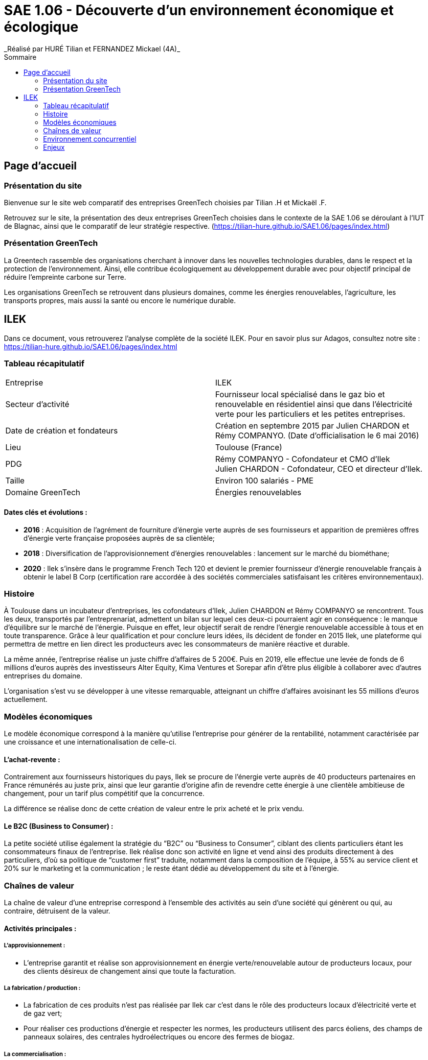 :toc:
:toc-placement!:
:toc-title: Sommaire

= SAE 1.06 - Découverte d'un environnement économique et écologique
_Réalisé par HURÉ Tilian et FERNANDEZ Mickael (4A)_

toc::[]

== Page d'accueil

=== Présentation du site

Bienvenue sur le site web comparatif des entreprises GreenTech choisies par Tilian .H et Mickaël .F.

Retrouvez sur le site, la présentation des deux entreprises GreenTech choisies dans le contexte de la SAE 1.06 se déroulant à l’IUT de Blagnac, ainsi que le comparatif de leur stratégie respective. (https://tilian-hure.github.io/SAE1.06/pages/index.html)

=== Présentation GreenTech

La Greentech rassemble des organisations cherchant à innover dans les nouvelles technologies durables, dans le respect et la protection de l’environnement. Ainsi, elle contribue écologiquement au développement durable avec pour objectif principal de réduire l’empreinte carbone sur Terre.

Les organisations GreenTech se retrouvent dans plusieurs domaines, comme les énergies renouvelables, l’agriculture, les transports propres, mais aussi la santé ou encore le numérique durable.

== ILEK

Dans ce document, vous retrouverez l'analyse complète de la société ILEK. Pour en savoir plus sur Adagos, consultez notre site : https://tilian-hure.github.io/SAE1.06/pages/index.html

=== Tableau récapitulatif

|===
|Entreprise |ILEK
|Secteur d'activité |Fournisseur local spécialisé dans le gaz bio et renouvelable en résidentiel ainsi que dans l’électricité verte pour les particuliers et les petites entreprises.
|Date de création et fondateurs |Création en septembre 2015 par Julien CHARDON et Rémy COMPANYO. (Date d’officialisation le 6 mai 2016)
|Lieu |Toulouse (France)
|PDG |Rémy COMPANYO - Cofondateur et CMO d’Ilek +
Julien CHARDON - Cofondateur, CEO et directeur d’Ilek.
|Taille | Environ 100 salariés - PME
|Domaine GreenTech | Énergies renouvelables
|===

==== Dates clés et évolutions :

- *2016* : Acquisition de l’agrément de fourniture d’énergie verte auprès de ses fournisseurs et apparition de premières offres d’énergie verte française proposées auprès de sa clientèle;
- *2018* : Diversification de l’approvisionnement d’énergies renouvelables : lancement sur le marché du biométhane;
- *2020* : Ilek s’insère dans le programme French Tech 120 et devient le premier fournisseur d’énergie renouvelable français à obtenir le label B Corp (certification rare accordée à des sociétés commerciales satisfaisant les critères environnementaux).

=== Histoire

À Toulouse dans un incubateur d’entreprises, les cofondateurs d’Ilek, Julien CHARDON et Rémy COMPANYO se rencontrent. Tous les deux, transportés par l'entreprenariat, admettent un bilan sur lequel ces deux-ci pourraient agir en conséquence : le manque d’équilibre sur le marché de l’énergie. Puisque en effet, leur objectif serait de rendre l’énergie renouvelable accessible à tous et en toute transparence. Grâce à leur qualification et pour conclure leurs idées, ils décident de fonder en 2015 Ilek, une plateforme qui permettra de mettre en lien direct les producteurs avec les consommateurs de manière réactive et durable.

La même année, l’entreprise réalise un juste chiffre d’affaires de 5 200€. Puis en 2019, elle effectue une levée de fonds de 6 millions d’euros auprès des investisseurs Alter Equity, Kima Ventures et Sorepar afin d’être plus éligible à collaborer avec d’autres entreprises du domaine.

L’organisation s’est vu se développer à une vitesse remarquable, atteignant un chiffre d’affaires avoisinant les 55 millions d’euros actuellement.

=== Modèles économiques

Le modèle économique correspond à la manière qu’utilise l’entreprise pour générer de la rentabilité, notamment caractérisée par une croissance et une internationalisation de celle-ci.

==== L'achat-revente :

Contrairement aux fournisseurs historiques du pays, Ilek se procure de l’énergie verte auprès de 40 producteurs partenaires en France rémunérés au juste prix, ainsi que leur garantie d’origine afin de revendre cette énergie à une clientèle ambitieuse de changement, pour un tarif plus compétitif que la concurrence.

La différence se réalise donc de cette création de valeur entre le prix acheté et le prix vendu.

==== Le B2C (Business to Consumer) :

La petite société utilise également la stratégie du “B2C” ou “Business to Consumer”, ciblant des clients particuliers étant les consommateurs finaux de l’entreprise. Ilek réalise donc son activité en ligne et vend ainsi des produits directement à des particuliers, d’où sa politique de “customer first” traduite, notamment dans la composition de l’équipe, à 55% au service client et 20% sur le marketing et la communication ; le reste étant dédié au développement du site et à l’énergie.

=== Chaînes de valeur

La chaîne de valeur d’une entreprise correspond à l’ensemble des activités au sein d’une société qui génèrent ou qui, au contraire, détruisent de la valeur.

==== Activités principales :

===== L'approvisionnement :

- L’entreprise garantit et réalise son approvisionnement en énergie verte/renouvelable autour de producteurs locaux, pour des clients désireux de changement ainsi que toute la facturation.

===== La fabrication / production :

- La fabrication de ces produits n’est pas réalisée par Ilek car c’est dans le rôle des producteurs locaux d’électricité verte et de gaz vert;
- Pour réaliser ces productions d’énergie et respecter les normes, les producteurs utilisent des parcs éoliens, des champs de panneaux solaires, des centrales hydroélectriques ou encore des fermes de biogaz. 

===== La commercialisation :

- Les installations des producteurs ne comprennent aucun stockage d’énergie mais elles re-distribuent en revanche le surplus sur le réseau public.

===== La vente et le marketing :

- Ilek propose à ses clients de parrainer leurs proches et connaissances pour gagner des kWh qui peuvent être utilisés pour les déduire de leurs factures par exemple. Il s’agit d’un gain de 100 kWh pour le parrain et le filleul à chaque personne parrainée;
- Le fournisseur met en avant sur les réseaux sociaux les producteurs d’énergie renouvelable afin de les rendre plus accessibles pour ses clients et d’attirer une plus grande part de nouveaux clients.

===== Les services / offres :

- Ilek est gratuit et sans frais d’entrée lorsqu’un client s’engage dans l’entreprise. Par ailleurs, les contrats sont également sans engagement;
- Pour conserver des prix concurrentiels, l’organisation a choisi d’investir dans la technologie et de travailler avec des entreprises ayant une approche équivalente.

==== Activités de soutien :

===== Les infrastructures :

- Les clients peuvent contacter le SAV d’ilek pour des informations relatives sur le compte, le contrat, le compteur ou encore faire une réclamation et bien d’autres encore.

===== Les ressources humaines :

Pour assurer la gestion du personnel et de sa coordination, Ilek possède à ce compte :

- Des content & community manager (contenu & communauté);
- Des social media manager (réseaux sociaux);
- Des digital acquisition manager (acquisition numérique);
- Des customer care manager (service clientèle);
- Des account manager (gestionnaire);
- Des product manager back office (produit back office).

===== La recherche et le développement :

- Dans Ilek, la recherche de producteurs se réalise par des business developers. La recherche de nouveaux produits est en revanche difficile pour l’équipe. Prochainement, la petite entreprise devrait trouver des producteurs d’énergie verte utilisant des centrales géothermiques;
- Enfin, pour des personnes possédant des capacités d’innovation, Ilek propose et possède des développeurs frontend et backend ainsi que des software engineer (ingénieur logiciel).

===== Les achats :

- Ilek achète de l’énergie verte ainsi que leur garantie auprès de producteurs partenaires en France dans le but de la revendre.

=== Environnement concurrentiel

Ilek dispose de forces ainsi que de faiblesses comme la plupart des entreprises concurrentes. Malgré les avantages ou les offres que propose l’entreprise, elle n’est pourtant pas la seule et unique entreprise à se situer dans le domaine et à proposer des produits ressemblants.

==== Forces :

Ilek est le seul fournisseur local d’électricité verte à proposer cette mise en rapport avec des fabricants d’énergies renouvelables. Le futur consommateur peut alors choisir le producteur français de son choix ainsi que son énergie 100% propre qu’il souhaite adopter sans coût additionnel. L’entreprise réalise une réduction de 25% de la production de CO2.

Pour des renseignements quelconques, le client bénéficie à la fois d’un suivi de sa consommation en ligne ainsi que d’un service client téléphonique français.

==== Faiblesses :

La société toulousaine commence à se faire une renommée mais elle reste une entreprise assez mineure malgré son soutien actif pour la transition écologique. Ilek reste relativement assez éloigné de son objectif notamment dû à une forte concurrence et à une indépendance du pays sur le secteur nucléaire.

Enfin, l’offre combinée électricité plus gaz d’Ilek possède un tarif relativement élevé et donc pas adapté à tous les budgets malgré son annonce de prix concurrents.

==== Concurrence :

Il existe des start-ups ainsi que des entreprises historiques françaises spécialisées dans le même domaine qu’Ilek et/ou proposant des produits similaires en adoptant un mode de fonctionnement proche de l’entreprise toulousaine. +
_Exemple_ :

- _Ekwateur_ est un distributeur français indépendant d’énergies renouvelables proposant des énergies à base de gaz, de bois de chauffage ainsi que de l’électricité verte;
- _Hydronext_ est un fournisseur alternatif français et acheteur de productions électriques répartie sur plus de 300 sites en France;
- _Hydroption_ est un fournisseur toulonnais d’électricité verte produite en France dont la commercialisation se réalise auprès de consommateurs PME/PMI.

Mais aussi :

- _ENGIE_, troisième plus grand acteur et groupe industriel mondial de l’énergie;
- _EDF_, Premier producteur et fournisseur d’électricité et de gaz en France et en Europe.

=== Enjeux

Une entreprise ne se repose jamais sur ses acquis dû à l’évolution du marché et de ses probables concurrents. C’est une organisation en mouvement permanent qui s’adapte à l’environnement et aux nouveautés d’aujourd’hui. Ainsi, pour trouver des marchés inexplorés ou peu explorés, combler le plaisir des clients et apporter un service qualificatif dans les plus brefs délais, la structure saisit des opportunités qui lui sont offertes avec une présence continuelle de menaces diverses.

==== Enjeux politiques :

===== Opportunité(s) :

- Une partie des discussions réalisées par des politiciens s’orientent vers la décision que les objectifs des politiques des énergies renouvelables soient atteints.

===== Menace(s) :

- La rétraction des mesures politiques, autrement dit la réglementation, peut entièrement détruire le marché de l’énergie renouvelable.

==== Enjeux économiques :

===== Opportunité(s) :

La transition écologique est un secteur en progression pour lequel des opportunités d’emploi apparaissent fortement.

===== Menace(s) :

- Un risque de non-respect des ambitions et objectifs de l’entreprise éventuellement due à une faible clientèle;
- Les énergies renouvelables ne bénéficient pas à une économie en croissance dont les productions et les flux doivent être équilibrés et certains.

==== Enjeux socioculturels :

===== Opportunité(s) :

- Des ONG sur les enjeux de l’énergie, des personnalités fortes autour du climat comme Nicolas Hulot ou Greta Thunberg ou encore la crise du Covid-19 en 2020 ont amené à une prise de conscience importante sur la transition écologique.

===== Menace(s) :

Des menaces de manifestations, de grèves ou de mécontentement sont à envisager pour des arguments comme :

- Depuis une cinquantaine d’années, on évoquait le terme de “transition” sans aucun détonateur et dont la majorité des mesures étaient souvent reportées;
- La transition écologique ne se resserre pas uniquement à la transition énergétique puisqu’elle est également industrielle, écologique et surtout sociale.

==== Enjeux technologiques :

===== Opportunité(s) :

- Pour les producteurs locaux fiers de respecter l’environnement mais qui, pour certains, se sentaient délaissés et ne comptaient que sur leurs fidèles clients, Ilek a saisi l’opportunité d’une transition numérique afin de procéder à une visibilité plus raisonnable envers ces producteurs mais également de pouvoir exposer ses propositions des producteurs français. Enfin, cette transition numérique permet aux entreprises de faciliter la communication et de devenir plus compétitives.

===== Menace(s) :

- Toutefois, d’éventuels risques de sécurité au sein du site peuvent apparaître : il est nécessaire d’être en accord avec les enjeux de sécurisation en prenant en compte les contraintes d’architecture des banques de données.

==== Enjeux écologiques :

===== Opportunité(s) :

- La transition énergétique correspond à l’idée d’une diminution de la part d’énergies polluantes et d’une augmentation de celles du renouvelable.
- L’implantation de nouveaux projets renouvelables est la porte vers un nouveau modèle énergétique;
- L’ambition carbone car la mission ambitieuse de la structure est de diminuer l’empreinte carbone de tous les français avec un objectif de 1 milliard de kg de CO2 économisés.

===== Menace(s) :

- L’impact visuel sur le paysage généré par les barrages hydroélectriques pour la faune puisqu’ils peuvent inonder des vallées entières mais aussi les éoliennes augmentant la présence de lignes à haute tension. 
- La disposition des énergies renouvelables dépend du climat. Par exemple, lors de périodes anticycloniques, il n’y a pas de vent ; quand le ciel est nuageux, le rayonnement solaire est amoindri. Paradoxalement, Ilek dit “assurer” les fournitures d’énergie.

==== Enjeux légaux :

===== Opportunité(s) :

- Les énergies renouvelables devront représenter en 2030, -40% de la production d’électricité et -10% de la consommation de gaz d’après la loi. La société en a saisi l’opportunité de faire changer les choses progressivement et plus aisément.

===== Menace(s) :

- L’entreprise doit identifier les réglementations auxquelles elle est soumise telles que le partage et la confidentialité des  données des utilisateurs ainsi que les contraintes potentielles qu’elle peut générer et qui ne peuvent pas être respectées.
